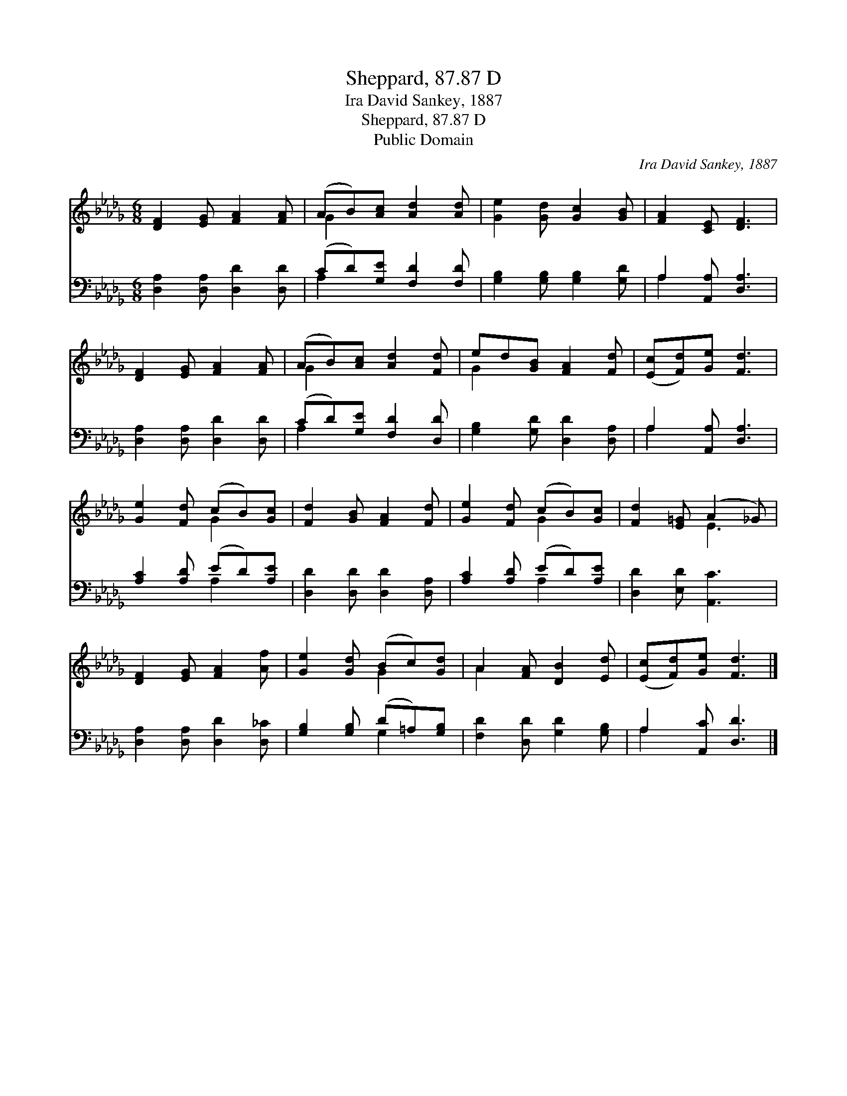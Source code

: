 X:1
T:Sheppard, 87.87 D
T:Ira David Sankey, 1887
T:Sheppard, 87.87 D
T:Public Domain
C:Ira David Sankey, 1887
Z:Public Domain
%%score ( 1 2 ) ( 3 4 )
L:1/8
M:6/8
K:Db
V:1 treble 
V:2 treble 
V:3 bass 
V:4 bass 
V:1
 [DF]2 [EG] [FA]2 [FA] | (AB)[Ac] [Ad]2 [Ad] | [Ge]2 [Gd] [Gc]2 [GB] | [FA]2 [CE] [DF]3 | %4
 [DF]2 [EG] [FA]2 [FA] | (AB)[Ac] [Ad]2 [Fd] | ed[GB] [FA]2 [Fd] | ([Ec][Fd])[Ge] [Fd]3 | %8
 [Ge]2 [Fd] (cB)[Gc] | [Fd]2 [GB] [FA]2 [Fd] | [Ge]2 [Fd] (cB)[Gc] | [Fd]2 [E=G] (A2 _G) | %12
 [DF]2 [EG] [FA]2 [Af] | [Ge]2 [Gd] (Bc)[Gd] | A2 [FA] [DB]2 [Ed] | ([Ec][Fd])[Ge] [Fd]3 |] %16
V:2
 x6 | G2 x4 | x6 | x6 | x6 | G2 x4 | G2 x4 | x6 | x3 G2 x | x6 | x3 G2 x | x3 E3 | x6 | x3 G2 x | %14
 A2 x4 | x6 |] %16
V:3
 [D,A,]2 [D,A,] [D,D]2 [D,D] | (CD)[G,E] [F,D]2 [F,D] | [G,B,]2 [G,B,] [G,B,]2 [G,D] | %3
 A,2 [A,,A,] [D,A,]3 | [D,A,]2 [D,A,] [D,D]2 [D,D] | (CD)[G,E] [F,D]2 [D,D] | %6
 [G,B,]2 [G,D] [D,D]2 [D,A,] | A,2 [A,,A,] [D,A,]3 | [A,C]2 [A,D] (ED)[A,E] | %9
 [D,D]2 [D,D] [D,D]2 [D,A,] | [A,C]2 [A,D] (ED)[A,E] | [D,D]2 [E,D] [A,,C]3 | %12
 [D,A,]2 [D,A,] [D,D]2 [D,_C] | [G,B,]2 [G,B,] (D=A,)[G,B,] | [F,D]2 [D,D] [G,D]2 [G,B,] | %15
 A,2 [A,,C] [D,D]3 |] %16
V:4
 x6 | A,2 x4 | x6 | A,2 x4 | x6 | A,2 x4 | x6 | A,2 x4 | x3 A,2 x | x6 | x3 A,2 x | x6 | x6 | %13
 x3 G,2 x | x6 | A,2 x4 |] %16

